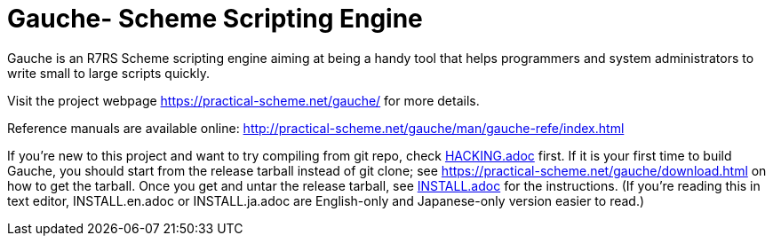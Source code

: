 = Gauche- Scheme Scripting Engine

Gauche is an R7RS Scheme scripting engine aiming at being a handy tool
that helps programmers and system administrators to write small to large 
scripts quickly.

Visit the project webpage https://practical-scheme.net/gauche/ for more details.

Reference manuals are available online: http://practical-scheme.net/gauche/man/gauche-refe/index.html

If you're new to this project and want to try compiling from git repo,
check link:HACKING.adoc[] first.  If it is your first time to build Gauche, 
you should start from the release tarball instead of git clone; see
https://practical-scheme.net/gauche/download.html on how to get the tarball.
Once you get and untar the release tarball, see link:INSTALL.adoc[]
for the instructions.  (If you're reading this in text editor,
INSTALL.en.adoc or INSTALL.ja.adoc are English-only and Japanese-only
version easier to read.)

